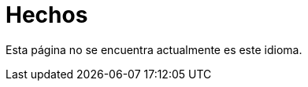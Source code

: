 :slug: hechos/
:description: En esta página mostramos algunos hechos interesantes respecto a nuestra compañía. FLUID es una empresa conformada por personal altamente capacitado en seguridad informática. Si quieres conocernos mejor aquí presentamos algunos de nuestros logros y reconocimientos más destacados.
:keywords: FLUID, Hechos, Reconocimientos, Logros, Acerca de, Certificación.
:translate: facts/

= Hechos

Esta página no se encuentra actualmente es este idioma.
